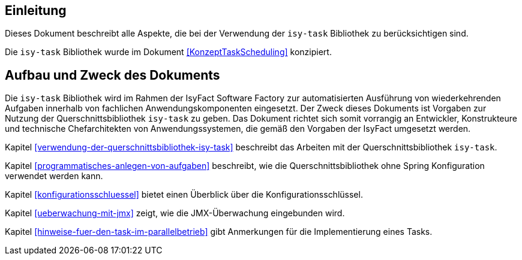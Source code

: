 [[einleitung]]
== Einleitung

Dieses Dokument beschreibt alle Aspekte, die bei der Verwendung der `isy-task` Bibliothek zu berücksichtigen sind.

Die `isy-task` Bibliothek wurde im Dokument <<KonzeptTaskScheduling>> konzipiert.

[[aufbau-und-zweck-des-dokuments]]
== Aufbau und Zweck des Dokuments

Die `isy-task` Bibliothek wird im Rahmen der IsyFact Software Factory zur automatisierten Ausführung von wiederkehrenden Aufgaben
innerhalb von fachlichen Anwendungskomponenten eingesetzt.
Der Zweck dieses Dokuments ist Vorgaben zur Nutzung der Querschnittsbibliothek `isy-task` zu geben.
Das Dokument richtet sich somit vorrangig an Entwickler, Konstrukteure und technische Chefarchitekten von Anwendungssystemen,
die gemäß den Vorgaben der IsyFact umgesetzt werden.

Kapitel <<verwendung-der-querschnittsbibliothek-isy-task>> beschreibt das Arbeiten
mit der Querschnittsbibliothek `isy-task`.

Kapitel <<programmatisches-anlegen-von-aufgaben>> beschreibt, wie die
Querschnittsbibliothek ohne Spring Konfiguration verwendet werden kann.

Kapitel <<konfigurationsschluessel>> bietet einen Überblick über die Konfigurationsschlüssel.

Kapitel <<ueberwachung-mit-jmx>> zeigt, wie die JMX-Überwachung eingebunden wird.

Kapitel <<hinweise-fuer-den-task-im-parallelbetrieb>> gibt Anmerkungen für die
Implementierung eines Tasks.
